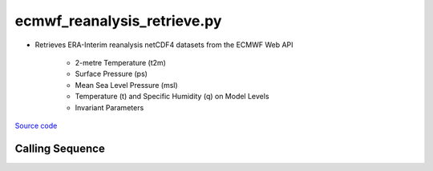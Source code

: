 ============================
ecmwf_reanalysis_retrieve.py
============================

- Retrieves ERA-Interim reanalysis netCDF4 datasets from the ECMWF Web API

    * 2-metre Temperature (t2m)
    * Surface Pressure (ps)
    * Mean Sea Level Pressure (msl)
    * Temperature (t) and Specific Humidity (q) on Model Levels
    * Invariant Parameters

`Source code`__

.. __: https://github.com/tsutterley/model-harmonics/blob/main/reanalysis/ecmwf_reanalysis_retrieve.py

Calling Sequence
################

.. argparse::
    :filename: ecmwf_reanalysis_retrieve.py
    :func: arguments
    :prog: ecmwf_reanalysis_retrieve.py
    :nodescription:
    :nodefault:
